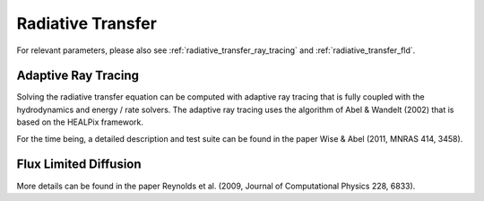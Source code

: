.. _radiative_transfer:

Radiative Transfer
==================
.. sectionauthor:: John Wise <jwise@physics.gatech.edu>
.. versionadded:: 2.0

For relevant parameters, please also see :ref:`radiative_transfer_ray_tracing` and :ref:`radiative_transfer_fld`.


Adaptive Ray Tracing
--------------------

Solving the radiative transfer equation can be computed with adaptive
ray tracing that is fully coupled with the hydrodynamics and energy /
rate solvers.  The adaptive ray tracing uses the algorithm of Abel &
Wandelt (2002) that is based on the HEALPix framework.

For the time being, a detailed description and test suite can be found
in the paper Wise & Abel (2011, MNRAS 414, 3458).

Flux Limited Diffusion
----------------------

More details can be found in the paper Reynolds et al. (2009, Journal
of Computational Physics 228, 6833).
